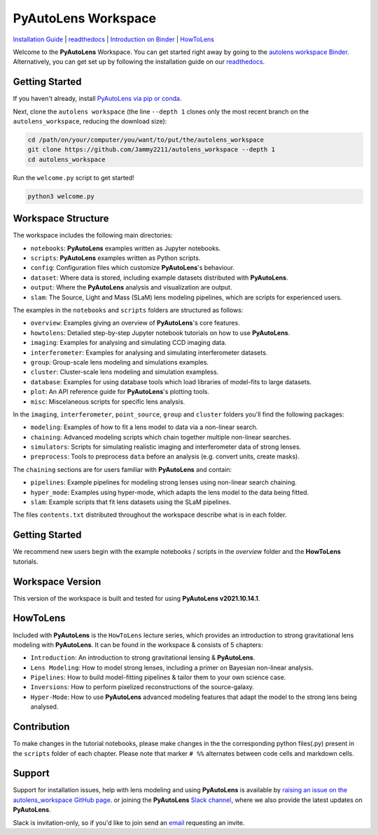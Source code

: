 PyAutoLens Workspace
====================

.. |binder| image:: https://mybinder.org/badge_logo.svg
   :target: https://mybinder.org/v2/gh/Jammy2211/autolens_workspace/HEAD

.. |JOSS| image:: https://joss.theoj.org/papers/10.21105/joss.02825/status.svg
   :target: https://doi.org/10.21105/joss.02825

|binder| |JOSS|

`Installation Guide <https://pyautolens.readthedocs.io/en/latest/installation/overview.html>`_ |
`readthedocs <https://pyautolens.readthedocs.io/en/latest/index.html>`_ |
`Introduction on Binder <https://mybinder.org/v2/gh/Jammy2211/autolens_workspace/release?filepath=introduction.ipynb>`_ |
`HowToLens <https://pyautolens.readthedocs.io/en/latest/howtolens/howtolens.html>`_

Welcome to the **PyAutoLens** Workspace. You can get started right away by going to the `autolens workspace
Binder <https://mybinder.org/v2/gh/Jammy2211/autofit_workspace/HEAD>`_.
Alternatively, you can get set up by following the installation guide on our `readthedocs <https://pyautolens.readthedocs.io/>`_.

Getting Started
---------------

If you haven't already, install `PyAutoLens via pip or conda <https://pyautolens.readthedocs.io/en/latest/installation/overview.html>`_.

Next, clone the ``autolens workspace`` (the line ``--depth 1`` clones only the most recent branch on
the ``autolens_workspace``, reducing the download size):

.. code-block:: bash

   cd /path/on/your/computer/you/want/to/put/the/autolens_workspace
   git clone https://github.com/Jammy2211/autolens_workspace --depth 1
   cd autolens_workspace

Run the ``welcome.py`` script to get started!

.. code-block:: bash

   python3 welcome.py

Workspace Structure
-------------------

The workspace includes the following main directories:

- ``notebooks``: **PyAutoLens** examples written as Jupyter notebooks.
- ``scripts``: **PyAutoLens** examples written as Python scripts.
- ``config``: Configuration files which customize **PyAutoLens**'s behaviour.
- ``dataset``: Where data is stored, including example datasets distributed with **PyAutoLens**.
- ``output``: Where the **PyAutoLens** analysis and visualization are output.
- ``slam``: The Source, Light and Mass (SLaM) lens modeling pipelines, which are scripts for experienced users.

The examples in the ``notebooks`` and ``scripts`` folders are structured as follows:

- ``overview``: Examples giving an overview of **PyAutoLens**'s core features.
- ``howtolens``: Detailed step-by-step Jupyter notebook tutorials on how to use **PyAutoLens**.
- ``imaging``: Examples for analysing and simulating CCD imaging data.
- ``interferometer``: Examples for analysing and simulating interferometer datasets.
- ``group``: Group-scale lens modeling and simulations examples.
- ``cluster``: Cluster-scale lens modeling and simulation exampless.
- ``database``: Examples for using database tools which load libraries of model-fits to large datasets.
- ``plot``: An API reference guide for **PyAutoLens**'s plotting tools.
- ``misc``: Miscelaneous scripts for specific lens analysis.

In the ``imaging``, ``interferometer``, ``point_source``, ``group`` and ``cluster`` folders you'll find the following
packages:

- ``modeling``: Examples of how to fit a lens model to data via a non-linear search.
- ``chaining``: Advanced modeling scripts which chain together multiple non-linear searches.
- ``simulators``: Scripts for simulating realistic imaging and interferometer data of strong lenses.
- ``preprocess``: Tools to preprocess ``data`` before an analysis (e.g. convert units, create masks).

The ``chaining`` sections are for users familiar with **PyAutoLens** and contain:

- ``pipelines``: Example pipelines for modeling strong lenses using non-linear search chaining.
- ``hyper_mode``: Examples using hyper-mode, which adapts the lens model to the data being fitted.
- ``slam``: Example scripts that fit lens datasets using the SLaM pipelines.

The files ``contents.txt`` distributed throughout the workspace describe what is in each folder.

Getting Started
---------------

We recommend new users begin with the example notebooks / scripts in the *overview* folder and the **HowToLens**
tutorials.

Workspace Version
-----------------

This version of the workspace is built and tested for using **PyAutoLens v2021.10.14.1**.

HowToLens
---------

Included with **PyAutoLens** is the ``HowToLens`` lecture series, which provides an introduction to strong gravitational
lens modeling with **PyAutoLens**. It can be found in the workspace & consists of 5 chapters:

- ``Introduction``: An introduction to strong gravitational lensing & **PyAutoLens**.
- ``Lens Modeling``: How to model strong lenses, including a primer on Bayesian non-linear analysis.
- ``Pipelines``: How to build model-fitting pipelines & tailor them to your own science case.
- ``Inversions``: How to perform pixelized reconstructions of the source-galaxy.
- ``Hyper-Mode``: How to use **PyAutoLens** advanced modeling features that adapt the model to the strong lens being analysed.


Contribution
------------
To make changes in the tutorial notebooks, please make changes in the the corresponding python files(.py) present in the
``scripts`` folder of each chapter. Please note that  marker ``# %%`` alternates between code cells and markdown cells.


Support
-------

Support for installation issues, help with lens modeling and using **PyAutoLens** is available by
`raising an issue on the autolens_workspace GitHub page <https://github.com/Jammy2211/autolens_workspace/issues>`_. or
joining the **PyAutoLens** `Slack channel <https://pyautolens.slack.com/>`_, where we also provide the latest updates on
**PyAutoLens**.

Slack is invitation-only, so if you'd like to join send an `email <https://github.com/Jammy2211>`_ requesting an
invite.
